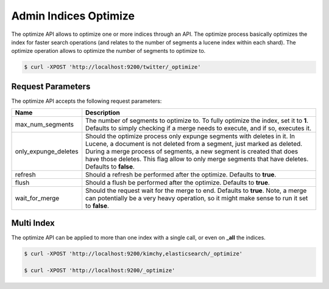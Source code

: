 ======================
Admin Indices Optimize
======================

The optimize API allows to optimize one or more indices through an API. The optimize process basically optimizes the index for faster search operations (and relates to the number of segments a lucene index within each shard). The optimize operation allows to optimize the number of segments to optimize to.


.. code-block:: js

    $ curl -XPOST 'http://localhost:9200/twitter/_optimize'


Request Parameters
==================

The optimize API accepts the following request parameters:


======================  =================================================================================================================================================================================================================================================================================================================================
 Name                    Description                                                                                                                                                                                                                                                                                                                     
======================  =================================================================================================================================================================================================================================================================================================================================
max_num_segments         The number of segments to optimize to. To fully optimize the index, set it to **1**. Defaults to simply checking if a merge needs to execute, and if so, executes it.                                                                                                                                                           
only_expunge_deletes     Should the optimize process only expunge segments with deletes in it. In Lucene, a document is not deleted from a segment, just marked as deleted. During a merge process of segments, a new segment is created that does have those deletes. This flag allow to only merge segments that have deletes. Defaults to **false**.  
refresh                  Should a refresh be performed after the optimize. Defaults to **true**.                                                                                                                                                                                                                                                         
flush                    Should a flush be performed after the optimize. Defaults to **true**.                                                                                                                                                                                                                                                           
wait_for_merge          Should the request wait for the merge to end. Defaults to **true**. Note, a merge can potentially be a very heavy operation, so it might make sense to run it set to **false**.                                                                                                                                                  
======================  =================================================================================================================================================================================================================================================================================================================================

Multi Index
===========

The optimize API can be applied to more than one index with a single call, or even on **_all** the indices.


.. code-block:: js

    $ curl -XPOST 'http://localhost:9200/kimchy,elasticsearch/_optimize'
    
    $ curl -XPOST 'http://localhost:9200/_optimize'

